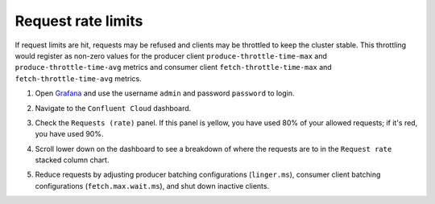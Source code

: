 .. _ccloud-observability-general-request-rate-limit:

Request rate limits
********************

If request limits are hit, requests may be refused and clients may be throttled to keep the cluster stable. This throttling
would register as non-zero values for the producer client ``produce-throttle-time-max`` and
``produce-throttle-time-avg`` metrics and consumer client ``fetch-throttle-time-max`` and ``fetch-throttle-time-avg`` metrics.

#. Open `Grafana <localhost:3000>`__ and use the username ``admin`` and password ``password`` to login.

#. Navigate to the ``Confluent Cloud`` dashboard.

#. Check the ``Requests (rate)`` panel. If this panel is yellow, you have used 80% of your allowed requests; if it's red, you have used 90%.

   |Confluent Cloud Panel|

#. Scroll lower down on the dashboard to see a breakdown of where the requests are to in the ``Request rate`` stacked column chart.

   |Confluent Cloud Request Breakdown|

#. Reduce requests by adjusting producer batching configurations (``linger.ms``), consumer
   client batching configurations (``fetch.max.wait.ms``), and shut down inactive clients.


.. |Confluent Cloud Panel|
   image:: ../images/cloud-panel.png
   :alt: Confluent Cloud Panel

.. |Confluent Cloud Request Breakdown|
   image:: ../images/cloud-request-rate-breakdown.png
   :alt: Confluent Cloud Request Breakdown